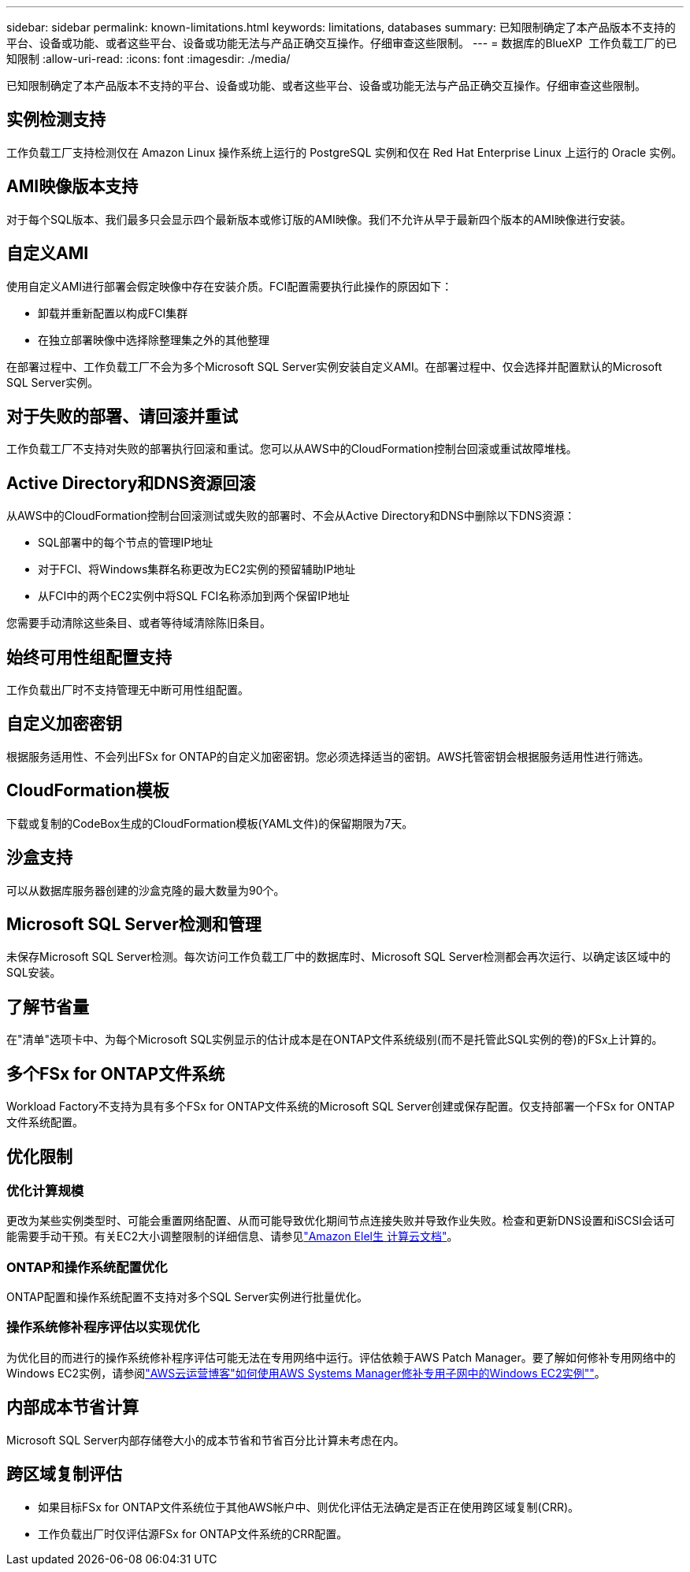 ---
sidebar: sidebar 
permalink: known-limitations.html 
keywords: limitations, databases 
summary: 已知限制确定了本产品版本不支持的平台、设备或功能、或者这些平台、设备或功能无法与产品正确交互操作。仔细审查这些限制。 
---
= 数据库的BlueXP  工作负载工厂的已知限制
:allow-uri-read: 
:icons: font
:imagesdir: ./media/


[role="lead"]
已知限制确定了本产品版本不支持的平台、设备或功能、或者这些平台、设备或功能无法与产品正确交互操作。仔细审查这些限制。



== 实例检测支持

工作负载工厂支持检测仅在 Amazon Linux 操作系统上运行的 PostgreSQL 实例和仅在 Red Hat Enterprise Linux 上运行的 Oracle 实例。



== AMI映像版本支持

对于每个SQL版本、我们最多只会显示四个最新版本或修订版的AMI映像。我们不允许从早于最新四个版本的AMI映像进行安装。



== 自定义AMI

使用自定义AMI进行部署会假定映像中存在安装介质。FCI配置需要执行此操作的原因如下：

* 卸载并重新配置以构成FCI集群
* 在独立部署映像中选择除整理集之外的其他整理


在部署过程中、工作负载工厂不会为多个Microsoft SQL Server实例安装自定义AMI。在部署过程中、仅会选择并配置默认的Microsoft SQL Server实例。



== 对于失败的部署、请回滚并重试

工作负载工厂不支持对失败的部署执行回滚和重试。您可以从AWS中的CloudFormation控制台回滚或重试故障堆栈。



== Active Directory和DNS资源回滚

从AWS中的CloudFormation控制台回滚测试或失败的部署时、不会从Active Directory和DNS中删除以下DNS资源：

* SQL部署中的每个节点的管理IP地址
* 对于FCI、将Windows集群名称更改为EC2实例的预留辅助IP地址
* 从FCI中的两个EC2实例中将SQL FCI名称添加到两个保留IP地址


您需要手动清除这些条目、或者等待域清除陈旧条目。



== 始终可用性组配置支持

工作负载出厂时不支持管理无中断可用性组配置。



== 自定义加密密钥

根据服务适用性、不会列出FSx for ONTAP的自定义加密密钥。您必须选择适当的密钥。AWS托管密钥会根据服务适用性进行筛选。



== CloudFormation模板

下载或复制的CodeBox生成的CloudFormation模板(YAML文件)的保留期限为7天。



== 沙盒支持

可以从数据库服务器创建的沙盒克隆的最大数量为90个。



== Microsoft SQL Server检测和管理

未保存Microsoft SQL Server检测。每次访问工作负载工厂中的数据库时、Microsoft SQL Server检测都会再次运行、以确定该区域中的SQL安装。



== 了解节省量

在"清单"选项卡中、为每个Microsoft SQL实例显示的估计成本是在ONTAP文件系统级别(而不是托管此SQL实例的卷)的FSx上计算的。



== 多个FSx for ONTAP文件系统

Workload Factory不支持为具有多个FSx for ONTAP文件系统的Microsoft SQL Server创建或保存配置。仅支持部署一个FSx for ONTAP文件系统配置。



== 优化限制



=== 优化计算规模

更改为某些实例类型时、可能会重置网络配置、从而可能导致优化期间节点连接失败并导致作业失败。检查和更新DNS设置和iSCSI会话可能需要手动干预。有关EC2大小调整限制的详细信息、请参见link:https://docs.aws.amazon.com/AWSEC2/latest/UserGuide/resize-limitations.html["Amazon Elel生 计算云文档"^]。



=== ONTAP和操作系统配置优化

ONTAP配置和操作系统配置不支持对多个SQL Server实例进行批量优化。



=== 操作系统修补程序评估以实现优化

为优化目的而进行的操作系统修补程序评估可能无法在专用网络中运行。评估依赖于AWS Patch Manager。要了解如何修补专用网络中的Windows EC2实例，请参阅link:https://aws.amazon.com/blogs/mt/how-to-patch-windows-ec2-instances-in-private-subnets-using-aws-systems-manager/["AWS云运营博客"如何使用AWS Systems Manager修补专用子网中的Windows EC2实例""^]。



== 内部成本节省计算

Microsoft SQL Server内部存储卷大小的成本节省和节省百分比计算未考虑在内。



== 跨区域复制评估

* 如果目标FSx for ONTAP文件系统位于其他AWS帐户中、则优化评估无法确定是否正在使用跨区域复制(CRR)。
* 工作负载出厂时仅评估源FSx for ONTAP文件系统的CRR配置。

